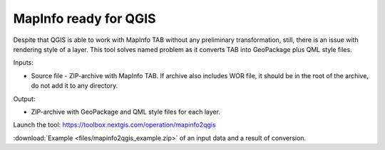 MapInfo ready for QGIS
=======================

Despite that QGIS is able to work with  MapInfo TAB without any preliminary transformation, still, there is an issue with rendering style of a layer. This tool solves named problem as it converts TAB into GeoPackage plus QML style files.

Inputs:

* Source file - ZIP-archive with MapInfo TAB. If archive also includes WOR file, it should be in the root of the archive, do not add it to any directory.

Output:

* ZIP-archive with GeoPackage and  QML style files for each layer.

Launch the tool: https://toolbox.nextgis.com/operation/mapinfo2qgis

:download:`Example <files/mapinfo2qgis_example.zip>` of an input data and a result of conversion.
